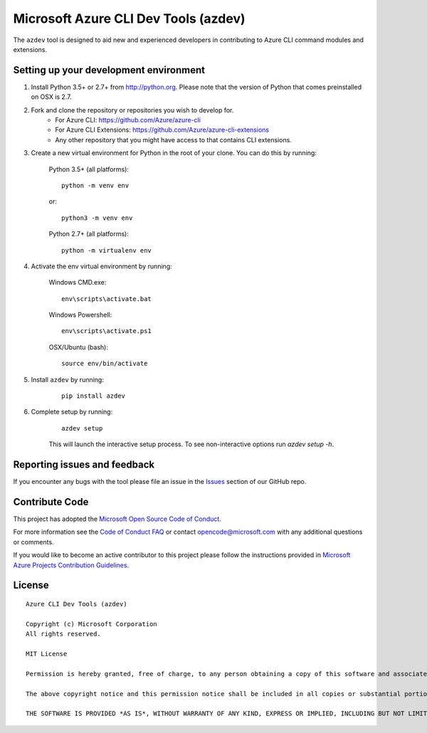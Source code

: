 Microsoft Azure CLI Dev Tools (azdev)
=====================================

The ``azdev`` tool is designed to aid new and experienced developers in contributing to Azure CLI command modules and extensions.

Setting up your development environment
+++++++++++++++++++++++++++++++++++++++

1. Install Python 3.5+ or 2.7+ from http://python.org. Please note that the version of Python that comes preinstalled on OSX is 2.7.

2. Fork and clone the repository or repositories you wish to develop for.
    - For Azure CLI: https://github.com/Azure/azure-cli
    - For Azure CLI Extensions: https://github.com/Azure/azure-cli-extensions
    - Any other repository that you might have access to that contains CLI extensions.

3. Create a new virtual environment for Python in the root of your clone. You can do this by running:

    Python 3.5+ (all platforms):

    ::

        python -m venv env

    or:

    ::

        python3 -m venv env

    Python 2.7+ (all platforms):

    ::

        python -m virtualenv env


4. Activate the env virtual environment by running:

    Windows CMD.exe:

    ::

        env\scripts\activate.bat

    Windows Powershell:

    ::

        env\scripts\activate.ps1


    OSX/Ubuntu (bash):

    ::

        source env/bin/activate

5. Install ``azdev`` by running:

    ::

        pip install azdev

6. Complete setup by running:

    ::

        azdev setup


    This will launch the interactive setup process. To see non-interactive options run `azdev setup -h`.

Reporting issues and feedback
+++++++++++++++++++++++++++++

If you encounter any bugs with the tool please file an issue in the `Issues <https://github.com/Azure/azure-cli-dev-tools/issues>`__ section of our GitHub repo.

Contribute Code
+++++++++++++++

This project has adopted the `Microsoft Open Source Code of Conduct <https://opensource.microsoft.com/codeofconduct/>`__.

For more information see the `Code of Conduct FAQ <https://opensource.microsoft.com/codeofconduct/faq/>`__ or contact `opencode@microsoft.com <mailto:opencode@microsoft.com>`__ with any additional questions or comments.

If you would like to become an active contributor to this project please
follow the instructions provided in `Microsoft Azure Projects Contribution Guidelines <http://azure.github.io/guidelines.html>`__.

License
+++++++

::

    Azure CLI Dev Tools (azdev)

    Copyright (c) Microsoft Corporation
    All rights reserved.

    MIT License

    Permission is hereby granted, free of charge, to any person obtaining a copy of this software and associated documentation files (the ""Software""), to deal in the Software without restriction, including without limitation the rights to use, copy, modify, merge, publish, distribute, sublicense, and/or sell copies of the Software, and to permit persons to whom the Software is furnished to do so, subject to the following conditions:

    The above copyright notice and this permission notice shall be included in all copies or substantial portions of the Software.

    THE SOFTWARE IS PROVIDED *AS IS*, WITHOUT WARRANTY OF ANY KIND, EXPRESS OR IMPLIED, INCLUDING BUT NOT LIMITED TO THE WARRANTIES OF MERCHANTABILITY, FITNESS FOR A PARTICULAR PURPOSE AND NONINFRINGEMENT. IN NO EVENT SHALL THE AUTHORS OR COPYRIGHT HOLDERS BE LIABLE FOR ANY CLAIM, DAMAGES OR OTHER LIABILITY, WHETHER IN AN ACTION OF CONTRACT, TORT OR OTHERWISE, ARISING FROM, OUT OF OR IN CONNECTION WITH THE SOFTWARE OR THE USE OR OTHER DEALINGS IN THE SOFTWARE.::
